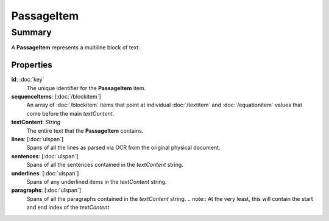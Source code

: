 PassageItem
===========

=======
Summary
=======

A **PassageItem** represents a multiline block of text.

Properties
----------------

**id**: :doc:`key`
  The unique identifier for the **PassageItem** item.

**sequenceItems**: [:doc:`/blockitem`]
  An array of :doc:`/blockitem` items that point at individual
  :doc:`/textitem` and :doc:`/equationitem` values that come
  before the main *textContent*.

**textContent**: *String*
  The entire text that the **PassageItem** contains.

**lines**: [:doc:`ulspan`]
  Spans of all the lines as parsed via OCR from the original physical document.

**sentences**: [:doc:`ulspan`]
  Spans of all the sentences contained in the *textContent* string.

**underlines**: [:doc:`ulspan`]
  Spans of any underlined items in the *textContent* string.

**paragraphs**: [:doc:`ulspan`]
  Spans of all the paragraphs contained in the *textContent* string.
  .. note:: At the very least, this will contain the start and end index of the *textContent*
